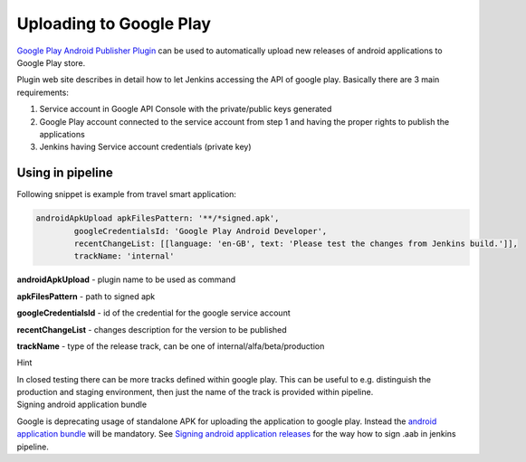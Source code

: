 Uploading to Google Play
*************************

`Google Play Android Publisher Plugin <https://wiki.jenkins.io/display/JENKINS/Google+Play+Android+Publisher+Plugin>`__ can be used to automatically upload new releases of android applications to Google Play store.

Plugin web site describes in detail how to let Jenkins accessing the API of google play. Basically there are 3 main requirements:

#. Service account in Google API Console with the private/public keys generated
#. Google Play account connected to the service account from step 1 and having the proper rights to publish the applications
#. Jenkins having Service account credentials (private key) 

.. _UploadingtoGooglePlay-Usinginpipeline:

Using in pipeline
=================

Following snippet is example from travel smart application:

.. container:: code panel pdl conf-macro output-block

   .. container:: codeContent panelContent pdl

      .. code:: syntaxhighlighter-pre

         androidApkUpload apkFilesPattern: '**/*signed.apk',
                 googleCredentialsId: 'Google Play Android Developer',
                 recentChangeList: [[language: 'en-GB', text: 'Please test the changes from Jenkins build.']],
                 trackName: 'internal'

**androidApkUpload** - plugin name to be used as command

**apkFilesPattern** - path to signed apk

**googleCredentialsId** - id of the credential for the google service account

**recentChangeList** - changes description for the version to be published

**trackName** - type of the release track, can be one of internal/alfa/beta/production

.. container:: confluence-information-macro confluence-information-macro-information conf-macro output-block

   Hint

   .. container:: confluence-information-macro-body

      In closed testing there can be more tracks defined within google play. This can be useful to e.g. distinguish the production and staging environment, then just the name of the track is provided within pipeline.

.. container:: confluence-information-macro confluence-information-macro-warning conf-macro output-block

   Signing android application bundle

   .. container:: confluence-information-macro-body

      Google is deprecating usage of standalone APK for uploading the application to google play. Instead the `android application bundle <https://developer.android.com/guide/app-bundle>`__ will be mandatory. See `Signing android application releases <./android_app_signing.html>`__ for the way how to sign .aab in jenkins pipeline.
